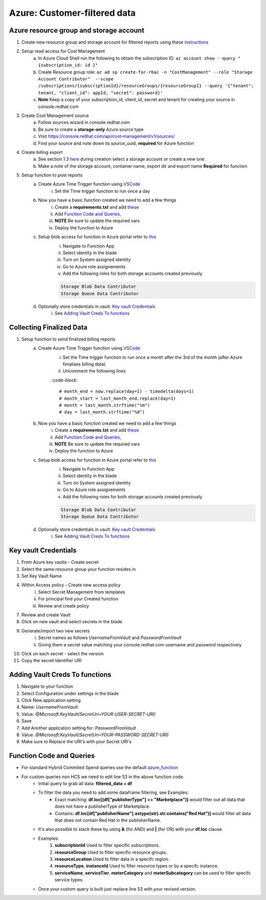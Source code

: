 
=============================
Azure: Customer-filtered data
=============================


Azure resource group and storage account
========================================

1. Create new resource group and storage account for filtered reports using these `instructions <https://learn.microsoft.com/en-us/azure/storage/common/storage-account-create?tabs=azure-portal>`_

2. Setup read access for Cost Management
    a. In Azure Cloud Shell run the following to obtain the subscription ID: ``az account show --query "{subscription_id: id }"``
    b. Create Resource group role: ``az ad sp create-for-rbac -n "CostManagement" --role "Storage Account Contributor"  --scope /subscriptions/{subscriptionId}/resourceGroups/{resourceGroup1} --query '{"tenant": tenant, "client_id": appId, "secret": password}'``
    c. **Note** Keep a copy of your subscription_id, client_id, secret and tenant for creating your source in console.redhat.com

3. Create Cost Management source
    a. Follow sources wizard in console.redhat.com
    b. Be sure to create a **storage-only** Azure source type
    c. Visit https://console.redhat.com/api/cost-management/v1/sources/
    d. Find your source and note down its source_uuid, **required** for Azure function


4. Create billing export
    a. See section 1.3 `here <https://access.redhat.com/documentation/en-us/cost_management_service/2023/html/adding_a_microsoft_azure_source_to_cost_management/assembly-adding-azure-sources#configuring-an-azure-daily-export-schedule_adding-an-azure-source>`_ during creation select a storage account or create a new one.
    b. Make a note of the storage account, container name, export dir and export name **Required** for function


5. Setup function to post reports
    a. Create Azure Time Trigger function using `VSCode <https://learn.microsoft.com/en-us/azure/azure-functions/create-first-function-vs-code-python?pivots=python-mode-configuration>`_
        i. Set the Time trigger function to run once a day

    b. Now you have a basic function created we need to add a few things
        i. Create a **requirements.txt** and add `these <https://github.com/project-koku/koku-data-selector/blob/main/docs/azure/scripts/requirements.txt>`_
        ii. Add `Function Code and Queries`_,
        iii. **NOTE** Be sure to update the required vars
        iv. Deploy the function to Azure

    c. Setup blob access for function in Azure portal refer to `this <https://learn.microsoft.com/en-us/samples/azure-samples/functions-storage-managed-identity/using-managed-identity-between-azure-functions-and-azure-storage/>`_
        i. Navigate to Function App
        ii. Select identity in the blade
        iii. Turn on System assigned identity
        iv. Go to Azure role assignements
        v. Add the following roles for both storage accounts created previously  

        .. code-block::

            Storage Blob Data Contributor
            Storage Queue Data Contributor

    d. Optionally store credentials in vault: `Key vault Credentials`_
        i. See `Adding Vault Creds To functions`_

Collecting Finalized Data
=========================

1. Setup function to send finalized billing reports
    a. Create Azure Time Trigger function using `VSCode <https://learn.microsoft.com/en-us/azure/azure-functions/create-first-function-vs-code-python?pivots=python-mode-configuration>`_
        i. Set the Time trigger function to run once a month after the 3rd of the month (after Azure finialises billing data)
        ii. Uncomment the following lines 

        ..code-block::

            # month_end = now.replace(day=1) - timedelta(days=1)
            # month_start = last_month_end.replace(day=1)
            # month = last_month.strftime("%m")
            # day = last_month.strftime("%d")


    b. Now you have a basic function created we need to add a few things
        i. Create a **requirements.txt** and add `these <https://github.com/project-koku/koku-data-selector/blob/main/docs/azure/scripts/requirements.txt>`_
        ii. Add `Function Code and Queries`_,
        iii. **NOTE** Be sure to update the required vars
        iv. Deploy the function to Azure

    c. Setup blob access for function in Azure portal refer to `this <https://learn.microsoft.com/en-us/samples/azure-samples/functions-storage-managed-identity/using-managed-identity-between-azure-functions-and-azure-storage/>`_
        i. Navigate to Function App
        ii. Select identity in the blade
        iii. Turn on System assigned identity
        iv. Go to Azure role assignements
        v. Add the following roles for both storage accounts created previously  

        .. code-block::

            Storage Blob Data Contributor
            Storage Queue Data Contributor

    d. Optionally store credentials in vault: `Key vault Credentials`_
        i. See `Adding Vault Creds To functions`_

Key vault Credentials
=====================

1. From Azure key vaults - Create secret
2. Select the same resource group your function resides in
3. Set Key Vault Name
4. Within Access policy - Create new access policy
    i. Select Secret Management from templates
    ii. For principal find your Created function
    iii. Review and create policy

7. Review and create Vault
8. Click on new vault and select secrets in the blade
9. Generate/import two new secrets
    i. Secret names as follows *UsernameFromVault* and *PasswordFromVault*
    ii. Giving them a secret value matching your console.redhat.com username and password respectively

10. Click on each secret - select the version
11. Copy the secret Identifier URI

Adding Vault Creds To functions
===============================
1. Navigate to your function
2. Select Configuration under settings in the blade
3. Click New application setting
4. Name: *UsernameFromVault*
5. Value: *@Microsoft.KeyVault(SecretUri=YOUR-USER-SECRET-URI)*
6. Save
7. Add Another application setting for: *PasswordFromVault*
8. Value: *@Microsoft.KeyVault(SecretUri=YOUR-PASSWORD-SECRET-URI)*
9. Make sure to Replace the URI's with your Secret URI's 

Function Code and Queries
=========================
* For standard Hybrid Commited Spend queries use the default `azure_function <https://github.com/project-koku/koku-data-selector/blob/main/docs/azure/scripts/azure-function.txt>`_
* For custom queries non HCS we need to edit line 53 in the above function code.
    * Initial query to grab all data: **filtered_data = df**
    * To filter the data you need to add some dataframe filtering, see Examples:
        * Exact matching: **df.loc[(df["publisherType"] == "Marketplace")]** would filter out all data that does not have a publisherType of Marketplace.
        * Contains: **df.loc[df["publisherName"].astype(str).str.contains("Red Hat")]** would filter all data that does not contain Red Hat in the publisherName.
    * It's also possible to stack these by using **&** (for AND) and **|** (for OR) with your **df.loc** clause.
    * Examples:
        1. **subscriptionId** Used to filter specific subscriptions.
        2. **resourceGroup** Used to filter specific resource groups.
        3. **resourceLocation** Used to filter data in a specifc region.
        4. **resourceType**, **instanceId** Used to filter resource types or by a specifc instance.
        5. **serviceName**, **serviceTier**, **meterCategory** and **meterSubcategory** can be used to filter specifc service types.
    * Once your custom query is built just replace line 53 with your revised version.
